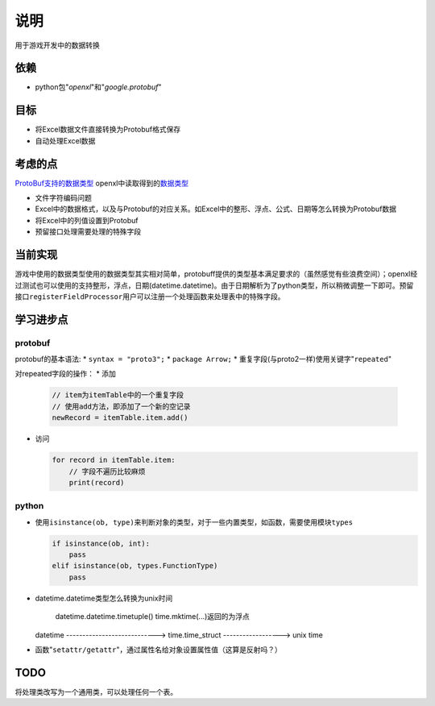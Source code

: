 说明
*****
用于游戏开发中的数据转换

依赖
=====
*   python包"`openxl`"和"`google.protobuf`"

目标
=======
*   将Excel数据文件直接转换为Protobuf格式保存
*   自动处理Excel数据

考虑的点
==========
`ProtoBuf支持的数据类型 <https://developers.google.com/protocol-buffers/docs/proto3>`_
openxl中读取得到的\ `数据类型 <https://openpyxl.readthedocs.io/en/default/api/openpyxl.cell.cell.html>`_

*   文件字符编码问题
*   Excel中的数据格式，以及与Protobuf的对应关系。如Excel中的整形、浮点、公式、日期等怎么转换为Protobuf数据
*   将Excel中的列值设置到Protobuf
*   预留接口处理需要处理的特殊字段

当前实现
=========
游戏中使用的数据类型使用的数据类型其实相对简单，protobuff提供的类型基本满足要求的（虽然感觉有些浪费空间）；openxl经过\
测试也可以使用的支持整形，浮点，日期(datetime.datetime)。由于日期解析为了python类型，所以稍微调整一下即可。预留接口\
``registerFieldProcessor``\ 用户可以注册一个处理函数来处理表中的特殊字段。

学习进步点
===========

protobuf
-------------
protobuf的基本语法:
*   ``syntax = "proto3";``
*   ``package Arrow;``
*   重复字段(与proto2一样)使用关键字"``repeated``"

对repeated字段的操作：
*   添加

    .. code-block:: python

        // item为itemTable中的一个重复字段
        // 使用add方法，即添加了一个新的空记录
        newRecord = itemTable.item.add()

*   访问

    .. code-block:: python

        for record in itemTable.item:
            // 字段不遍历比较麻烦
            print(record)

python
--------
*   使用\ ``isinstance(ob, type)``\ 来判断对象的类型，对于一些内置类型，如函数，需要使用模块\ ``types``

    .. code-block::

        if isinstance(ob, int):
            pass
        elif isinstance(ob, types.FunctionType)
            pass

*   datetime.datetime类型怎么转换为unix时间

             datetime.datetime.timetuple()                    time.mktime(...)返回的为浮点
    datetime ----------------------------> time.time_struct ------------------> unix time

*   函数"``setattr/getattr``"，通过属性名给对象设置属性值（这算是反射吗？）


TODO
=======
将处理类改写为一个通用类，可以处理任何一个表。
